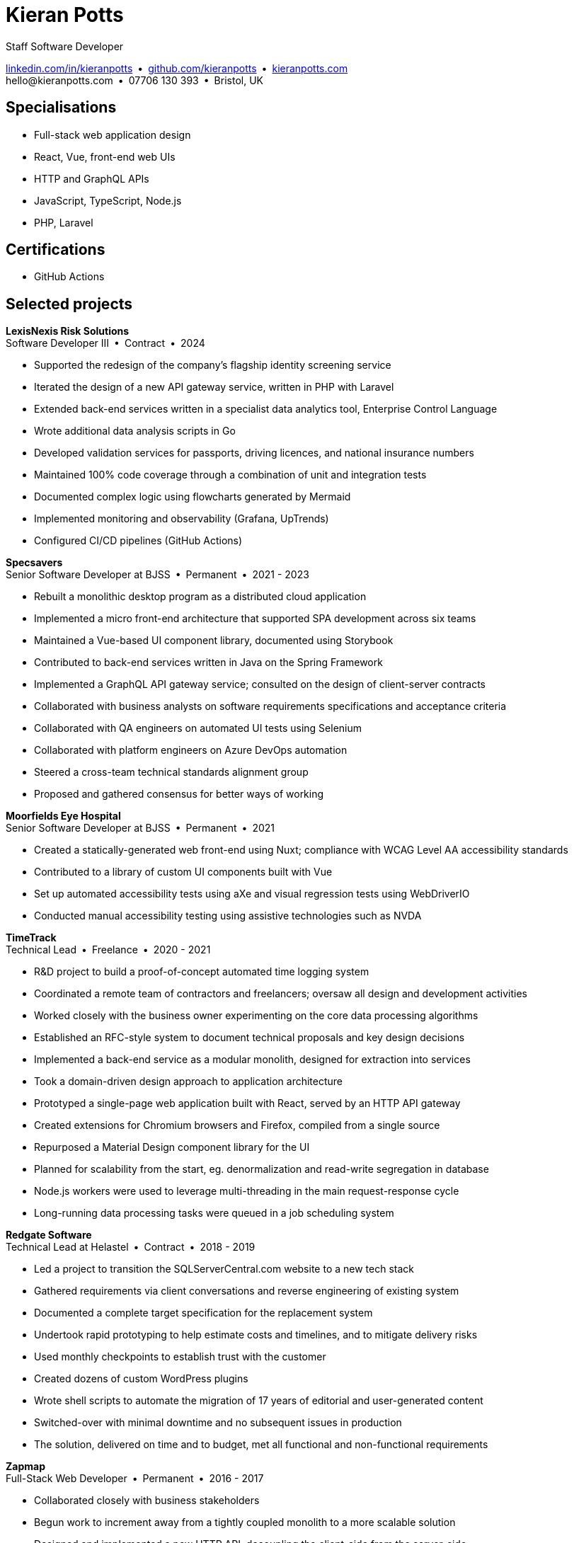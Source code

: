 = Kieran Potts
:pdf-themesdir: {docdir}/themes
:pdf-theme: cv
:!outline:
:table-caption!:
:nofooter:

:link-linkedin: https://linkedin.com/in/kieranpotts
:link-github: https://github.com/kieranpotts
:link-blog: https://kieranpotts.com/

Staff Software Developer

{link-linkedin}[linkedin.com/in/kieranpotts] • {link-github}[github.com/kieranpotts] • {link-blog}[kieranpotts.com] +
\hello@kieranpotts.com • 07706 130 393 • Bristol, UK

== Specialisations

* Full-stack web application design
* React, Vue, front-end web UIs
* HTTP and GraphQL APIs
* JavaScript, TypeScript, Node.js
* PHP, Laravel

== Certifications

* GitHub Actions

== Selected projects

[%unbreakable]
--
*LexisNexis Risk Solutions* +
Software Developer III • Contract • 2024

* Supported the redesign of the company's flagship identity screening service
* Iterated the design of a new API gateway service, written in PHP with Laravel
* Extended back-end services written in a specialist data analytics tool, Enterprise Control Language
* Wrote additional data analysis scripts in Go
* Developed validation services for passports, driving licences, and national insurance numbers
* Maintained 100% code coverage through a combination of unit and integration tests
* Documented complex logic using flowcharts generated by Mermaid
* Implemented monitoring and observability (Grafana, UpTrends)
* Configured CI/CD pipelines (GitHub Actions)

////
NOTES:
ECL is similar in concept to Hadoop's MapReduce programming model. A declarative,
functional, data-oriented, programming language, it enables the processing of big
datasets in parallel across a computer cluster.
////
--

ifdef::full[]
[%unbreakable]
--
*LiveMore Mortgages* +
Technical Lead • Permanent • 2024

* Planned and coordinated a successful big-bang deployment of a major new feature
* Deployed multiple service updates to AWS, automated via CodeDeploy and GitHub Actions
* Implemented Jira Service Desk with Slack integration to improve customer support management
* Consolidated fragmented technical documentation into a single Confluence space
--
endif::[]

[%unbreakable]
--
*Specsavers* +
Senior Software Developer at BJSS • Permanent • 2021 - 2023

* Rebuilt a monolithic desktop program as a distributed cloud application
* Implemented a micro front-end architecture that supported SPA development across six teams
* Maintained a Vue-based UI component library, documented using Storybook
* Contributed to back-end services written in Java on the Spring Framework
* Implemented a GraphQL API gateway service; consulted on the design of client-server contracts
* Collaborated with business analysts on software requirements specifications and acceptance criteria
* Collaborated with QA engineers on automated UI tests using Selenium
* Collaborated with platform engineers on Azure DevOps automation
* Steered a cross-team technical standards alignment group
* Proposed and gathered consensus for better ways of working

////
NOTES:
Socrates is Specsavers' patient management system. The legacy version is a
long-lived desktop Java application. The new version, Socrates Cloud, is a
centralized cloud service, to be incrementally rolled out globally.
////
--

[%unbreakable]
--
*Moorfields Eye Hospital* +
Senior Software Developer at BJSS • Permanent • 2021

* Created a statically-generated web front-end using Nuxt; compliance with WCAG Level AA accessibility standards
* Contributed to a library of custom UI components built with Vue
* Set up automated accessibility tests using aXe and visual regression tests using WebDriverIO
* Conducted manual accessibility testing using assistive technologies such as NVDA
--

[%unbreakable]
--
*TimeTrack* +
Technical Lead • Freelance • 2020 - 2021

* R&D project to build a proof-of-concept automated time logging system
* Coordinated a remote team of contractors and freelancers; oversaw all design and development activities
* Worked closely with the business owner experimenting on the core data processing algorithms
* Established an RFC-style system to document technical proposals and key design decisions
* Implemented a back-end service as a modular monolith, designed for extraction into services
* Took a domain-driven design approach to application architecture
* Prototyped a single-page web application built with React, served by an HTTP API gateway
* Created extensions for Chromium browsers and Firefox, compiled from a single source
* Repurposed a Material Design component library for the UI
* Planned for scalability from the start, eg. denormalization and read-write segregation in database
* Node.js workers were used to leverage multi-threading in the main request-response cycle
* Long-running data processing tasks were queued in a job scheduling system
--

ifdef::full[]
[%unbreakable]
--
*Zylo Performance* +
Full-Stack Web Developer • Freelance • 2020 - 2021

* Developed and maintained a custom business process management system in Drupal
* Integrated payment card processing (FideliPay) and Direct Debits (GoCardless)
* Used Adobe XD to mock UI designs and plan user journeys
--
endif::[]

ifdef::full[]
[%unbreakable]
--
*Maker DAO* +
Front-End Web Developer • Freelance • 2019 - 2020

* Created a responsive, mobile-first theme
* Adopted the utility-class methodology to CSS architecture
* Contributed to copywriting and search engine optimisation
--
endif::[]

[%unbreakable]
--
*Redgate Software* +
Technical Lead at Helastel • Contract • 2018 - 2019

* Led a project to transition the SQLServerCentral.com website to a new tech stack
* Gathered requirements via client conversations and reverse engineering of existing system
* Documented a complete target specification for the replacement system
* Undertook rapid prototyping to help estimate costs and timelines, and to mitigate delivery risks
* Used monthly checkpoints to establish trust with the customer
* Created dozens of custom WordPress plugins
* Wrote shell scripts to automate the migration of 17 years of editorial and user-generated content
* Switched-over with minimal downtime and no subsequent issues in production
* The solution, delivered on time and to budget, met all functional and non-functional requirements
--

ifdef::full[]
[%unbreakable]
--
*Fresenius Kabi* +
Software Developer at Helastel • Contract • 2018

* Salvaged a failing software project
* Identified and prioritised issues
* Enhanced the accuracy of project estimation and delivery reports
* Successfully delivered a custom CRM operating on the NHS IT network
--
endif::[]

ifdef::full[]
[%unbreakable]
--
*DenGro* +
Full-Stack Web Developer • Contract • 2017

* Helped launch an enterprise software-as-a-service built on Laravel
* Collaborated with UX designers on critical user journeys
* Redesigned the onboarding journey, where beta testing had revealed poor conversion rates
* Refactored code to improve time-to-first render and other performance metrics
* Made extensive use of Laravel's jobs queue system for optimum performance on the main execution thread
--
endif::[]

ifdef::full[]
[%unbreakable]
--
*CurrencyCloud* +
Technical Writer • Freelance • 2017

* Rewrote all user-facing documentation to improve accuracy and readability
* Reverse engineered CurrencyCloud's public web service to create a complete OpenAPI specification
--
endif::[]

[%unbreakable]
--
*Zapmap* +
Full-Stack Web Developer • Permanent • 2016 - 2017

* Collaborated closely with business stakeholders
* Begun work to increment away from a tightly coupled monolith to a more scalable solution
* Designed and implemented a new HTTP API, decoupling the client-side from the server-side
* Supervised the development of iOS and Android clients
* Worked with the data engineer to iterate the database design in a non-breaking way
* Optimised slow-running SQL queries
* Added load balancing and caching infrastructure
* Administered physical Linux servers (CentOS)
* Planned for an incremental transition to cloud infrastructure (GCP)
--

ifdef::full[]
[%unbreakable]
--
*investUP* +
Front-End Web Developer • Permanent • 2014 - 2016

* Implemented a lightweight, responsive single-page web application
* Created a custom framework inspired by Backbone's MV*-style architecture
* Developed a custom UI component library with a living style guide
* Implemented the "`cut the mustard`" progressive enhancement technique
* Made extensive use of data visualisation to summarise financial data
--
endif::[]

ifdef::history[]
[%unbreakable]
--
.Employment and education history
[cols="1,5"]
|===
|2024 - present |Contract Software Developer
|2021 - 2023    |Senior Software Developer, BJSS
|2017 - 2021    |Software Consultant, Kieran Potts Consultancy Ltd
|2016 - 2017    |Full-Stack Web Developer, Zapmap
|2014 - 2016    |Front-End Web Developer, investUP
|2006 - 2014    |Freelance Web Developer
|2004 - 2005    |Technology Writer, Deputy Editor of PC Plus magazine, Future Publishing
|2001 - 2003    |Staff Writer, ITP (Dubai)
|1998 - 2001    |First-class honours in Human Geography, Leeds University
|===
--
endif::[]
